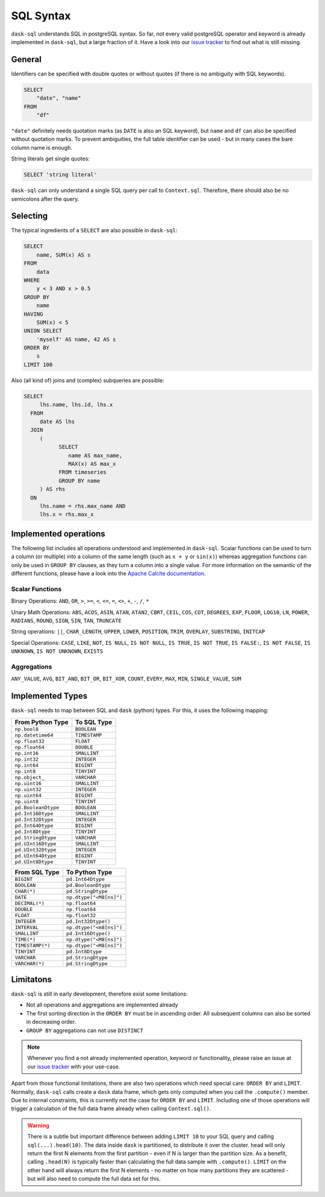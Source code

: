 .. _sql:

SQL Syntax
==========

``dask-sql`` understands SQL in postgreSQL syntax.
So far, not every valid postgreSQL operator and keyword is already
implemented in ``dask-sql``, but a large fraction of it.
Have a look into our `issue tracker <https://github.com/nils-braun/dask-sql/issues>`_
to find out what is still missing.

General
-------

Identifiers can be specified with double quotes or without quotes (if there is no ambiguity with SQL keywords).

.. code-block:: sql

    SELECT
        "date", "name"
    FROM
        "df"

``"date"`` definitely needs quotation marks (as ``DATE`` is also an SQL keyword), but ``name`` and ``df`` can also be specified without quotation marks.
To prevent ambiguities, the full table identifier can be used - but in many cases the bare column name is enough.

String literals get single quotes:

.. code-block:: sql

    SELECT 'string literal'

``dask-sql`` can only understand a single SQL query per call to ``Context.sql``.
Therefore, there should also be no semicolons after the query.

Selecting
---------

The typical ingredients of a ``SELECT`` are also possible in ``dask-sql``:

.. code-block:: sql

    SELECT
        name, SUM(x) AS s
    FROM
        data
    WHERE
        y < 3 AND x > 0.5
    GROUP BY
        name
    HAVING
        SUM(x) < 5
    UNION SELECT
        'myself' AS name, 42 AS s
    ORDER BY
        s
    LIMIT 100

Also (all kind of) joins and (complex) subqueries are possible:

.. code-block:: sql

    SELECT
         lhs.name, lhs.id, lhs.x
      FROM
         date AS lhs
      JOIN
         (
               SELECT
                  name AS max_name,
                  MAX(x) AS max_x
               FROM timeseries
               GROUP BY name
         ) AS rhs
      ON
         lhs.name = rhs.max_name AND
         lhs.x = rhs.max_x

Implemented operations
----------------------

The following list includes all operations understood and implemented in ``dask-sql``.
Scalar functions can be used to turn a column (or multiple) into a column of the same length (such as ``x + y`` or ``sin(x)``)
whereas aggregation functions can only be used in ``GROUP BY`` clauses, as they
turn a column into a single value.
For more information on the semantic of the different functions, please have a look into the
`Apache Calcite documentation <https://calcite.apache.org/docs/reference.html>`_.

Scalar Functions
~~~~~~~~~~~~~~~~

Binary Operations: ``AND``, ``OR``, ``>``, ``>=``, ``<``, ``<=``, ``=``, ``<>``, ``+``, ``-``, ``/``, ``*``

Unary Math Operations: ``ABS``, ``ACOS``, ``ASIN``, ``ATAN``, ``ATAN2``, ``CBRT``, ``CEIL``, ``COS``, ``COT``, ``DEGREES``, ``EXP``, ``FLOOR``, ``LOG10``, ``LN``, ``POWER``, ``RADIANS``, ``ROUND``, ``SIGN``, ``SIN``, ``TAN``, ``TRUNCATE``

String operations: ``||``, ``CHAR_LENGTH``, ``UPPER``, ``LOWER``, ``POSITION``, ``TRIM``, ``OVERLAY``, ``SUBSTRING``, ``INITCAP``

Special Operations: ``CASE``, ``LIKE``, ``NOT``, ``IS NULL``, ``IS NOT NULL``, ``IS TRUE``, ``IS NOT TRUE``, ``IS FALSE:``, ``IS NOT FALSE``, ``IS UNKNOWN``, ``IS NOT UNKNOWN``, ``EXISTS``

Aggregations
~~~~~~~~~~~~

``ANY_VALUE``, ``AVG``, ``BIT_AND``, ``BIT_OR``, ``BIT_XOR``, ``COUNT``, ``EVERY``, ``MAX``, ``MIN``, ``SINGLE_VALUE``, ``SUM``

Implemented Types
-----------------

``dask-sql`` needs to map between SQL and ``dask`` (python) types.
For this, it uses the following mapping:

+-----------------------+----------------+
| From Python Type      | To SQL Type    |
+=======================+================+
| ``np.bool8``          |  ``BOOLEAN``   |
+-----------------------+----------------+
| ``np.datetime64``     |  ``TIMESTAMP`` |
+-----------------------+----------------+
| ``np.float32``        |  ``FLOAT``     |
+-----------------------+----------------+
| ``np.float64``        |  ``DOUBLE``    |
+-----------------------+----------------+
| ``np.int16``          |  ``SMALLINT``  |
+-----------------------+----------------+
| ``np.int32``          |  ``INTEGER``   |
+-----------------------+----------------+
| ``np.int64``          |  ``BIGINT``    |
+-----------------------+----------------+
| ``np.int8``           |  ``TINYINT``   |
+-----------------------+----------------+
| ``np.object_``        |  ``VARCHAR``   |
+-----------------------+----------------+
| ``np.uint16``         |  ``SMALLINT``  |
+-----------------------+----------------+
| ``np.uint32``         |  ``INTEGER``   |
+-----------------------+----------------+
| ``np.uint64``         |  ``BIGINT``    |
+-----------------------+----------------+
| ``np.uint8``          |  ``TINYINT``   |
+-----------------------+----------------+
| ``pd.BooleanDtype``   |  ``BOOLEAN``   |
+-----------------------+----------------+
| ``pd.Int16Dtype``     |  ``SMALLINT``  |
+-----------------------+----------------+
| ``pd.Int32Dtype``     |  ``INTEGER``   |
+-----------------------+----------------+
| ``pd.Int64Dtype``     |  ``BIGINT``    |
+-----------------------+----------------+
| ``pd.Int8Dtype``      |  ``TINYINT``   |
+-----------------------+----------------+
| ``pd.StringDtype``    |  ``VARCHAR``   |
+-----------------------+----------------+
| ``pd.UInt16Dtype``    |  ``SMALLINT``  |
+-----------------------+----------------+
| ``pd.UInt32Dtype``    |  ``INTEGER``   |
+-----------------------+----------------+
| ``pd.UInt64Dtype``    |  ``BIGINT``    |
+-----------------------+----------------+
| ``pd.UInt8Dtype``     |  ``TINYINT``   |
+-----------------------+----------------+

+-------------------+-----------------------------+
| From SQL Type     | To Python Type              |
+===================+=============================+
| ``BIGINT``        |    ``pd.Int64Dtype``        |
+-------------------+-----------------------------+
| ``BOOLEAN``       |    ``pd.BooleanDtype``      |
+-------------------+-----------------------------+
| ``CHAR(*)``       |    ``pd.StringDtype``       |
+-------------------+-----------------------------+
| ``DATE``          |    ``np.dtype("<M8[ns]")``  |
+-------------------+-----------------------------+
| ``DECIMAL(*)``    |    ``np.float64``           |
+-------------------+-----------------------------+
| ``DOUBLE``        |    ``np.float64``           |
+-------------------+-----------------------------+
| ``FLOAT``         |    ``np.float32``           |
+-------------------+-----------------------------+
| ``INTEGER``       |    ``pd.Int32Dtype()``      |
+-------------------+-----------------------------+
| ``INTERVAL``      |    ``np.dtype("<m8[ns]")``  |
+-------------------+-----------------------------+
| ``SMALLINT``      |    ``pd.Int16Dtype()``      |
+-------------------+-----------------------------+
| ``TIME(*)``       |    ``np.dtype("<M8[ns]")``  |
+-------------------+-----------------------------+
| ``TIMESTAMP(*)``  |    ``np.dtype("<M8[ns]")``  |
+-------------------+-----------------------------+
| ``TINYINT``       |    ``pd.Int8Dtype``         |
+-------------------+-----------------------------+
| ``VARCHAR``       |    ``pd.StringDtype``       |
+-------------------+-----------------------------+
| ``VARCHAR(*)``    |    ``pd.StringDtype``       |
+-------------------+-----------------------------+


Limitatons
----------

``dask-sql`` is still in early development, therefore exist some limitations:

* Not all operations and aggregations are implemented already
* The first sorting direction in the ``ORDER BY`` must be in ascending order.
  All subsequent columns can also be sorted in decreasing order.
* ``GROUP BY`` aggregations can not use ``DISTINCT``

.. note::

    Whenever you find a not already implemented operation, keyword
    or functionality, please raise an issue at our `issue tracker <https://github.com/nils-braun/dask-sql/issues>`_ with your use-case.

Apart from those functional limitations, there are also two operations which need special care: ``ORDER BY`` and ``LIMIT``.
Normally, ``dask-sql`` calls create a ``dask`` data frame, which gets only computed when you call the ``.compute()`` member.
Due to internal constraints, this is currently not the case for ``ORDER BY`` and ``LIMIT``.
Including one of those operations will trigger a calculation of the full data frame already when calling ``Context.sql()``.

.. warning::

    There is a subtle but important difference between adding ``LIMIT 10`` to your SQL query and calling ``sql(...).head(10)``.
    The data inside ``dask`` is partitioned, to distribute it over the cluster.
    ``head`` will only return the first N elements from the first partition - even if N is larger than the partition size.
    As a benefit, calling ``.head(N)`` is typically faster than calculating the full data sample with ``.compute()``.
    ``LIMIT`` on the other hand will always return the first N elements - no matter on how many partitions they are scattered - but will also need to compute the full data set for this.